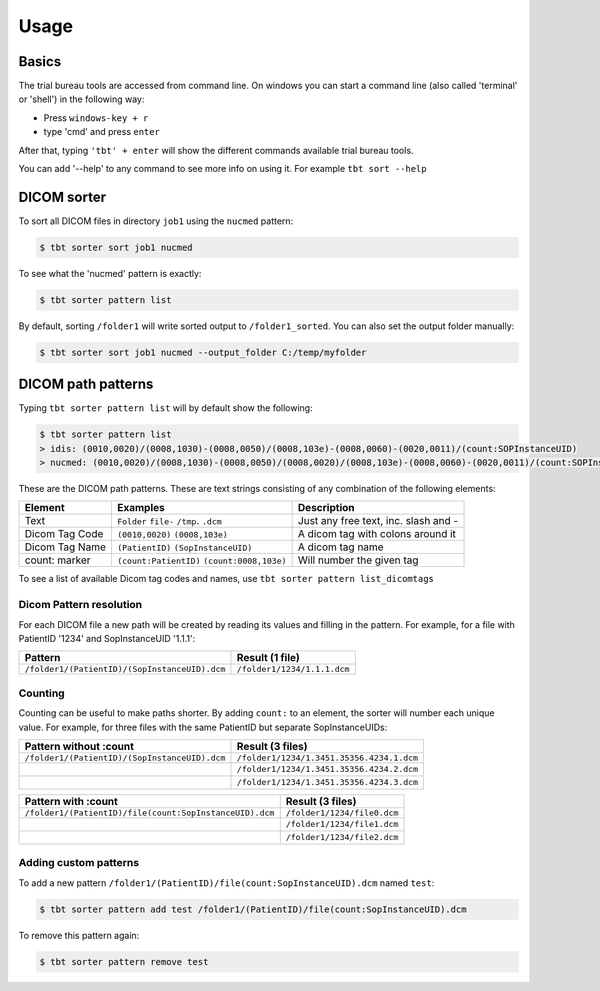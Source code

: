 .. _usage:

=====
Usage
=====

Basics
======

The trial bureau tools are accessed from command line. On windows you can start a command line
(also called 'terminal' or 'shell') in the following way:

* Press ``windows-key + r``

* type 'cmd' and press ``enter``


After that, typing ``'tbt' + enter`` will show the different commands available trial bureau tools.

You can add '--help' to any command to see more info on using it. For example ``tbt sort --help``


DICOM sorter
============
To sort all DICOM files in directory ``job1`` using the ``nucmed`` pattern:

.. code-block:: console

    $ tbt sorter sort job1 nucmed



To see what the 'nucmed' pattern is exactly:

.. code-block:: console

    $ tbt sorter pattern list



By default, sorting ``/folder1`` will write sorted output to ``/folder1_sorted``. You can also set the output
folder manually:

.. code-block:: console

    $ tbt sorter sort job1 nucmed --output_folder C:/temp/myfolder


DICOM path patterns
===================
Typing ``tbt sorter pattern list`` will by default show the following:

.. code-block:: console

    $ tbt sorter pattern list
    > idis: (0010,0020)/(0008,1030)-(0008,0050)/(0008,103e)-(0008,0060)-(0020,0011)/(count:SOPInstanceUID)
    > nucmed: (0010,0020)/(0008,1030)-(0008,0050)/(0008,0020)/(0008,103e)-(0008,0060)-(0020,0011)/(count:SOPInstanceUID)


These are the DICOM path patterns. These are text strings consisting of any combination of the following elements:

=================    ===========================================  ======================================
Element              Examples                                     Description
=================    ===========================================  ======================================
Text                 ``Folder`` ``file-`` ``/tmp``. ``.dcm``      Just any free text, inc. slash and -
Dicom Tag Code       ``(0010,0020)`` ``(0008,103e)``              A dicom tag with colons around it
Dicom Tag Name       ``(PatientID)`` ``(SopInstanceUID)``         A dicom tag name
count: marker        ``(count:PatientID)`` ``(count:0008,103e)``  Will number the given tag
=================    ===========================================  ======================================

To see a list of available Dicom tag codes and names, use ``tbt sorter pattern list_dicomtags``

Dicom Pattern resolution
------------------------
For each DICOM file a new path will be created by reading its values and filling in the pattern.
For example, for a file with PatientID '1234' and SopInstanceUID '1.1.1':

=============================================    =============================================
Pattern                                          Result (1 file)
=============================================    =============================================
``/folder1/(PatientID)/(SopInstanceUID).dcm``    ``/folder1/1234/1.1.1.dcm``
=============================================    =============================================

Counting
--------
Counting can be useful to make paths shorter. By adding ``count:`` to an element, the sorter will
number each unique value. For example, for three files with the same PatientID but separate SopInstanceUIDs:

==============================================    =============================================
Pattern without :count                            Result (3 files)
==============================================    =============================================
``/folder1/(PatientID)/(SopInstanceUID).dcm``     ``/folder1/1234/1.3451.35356.4234.1.dcm``
|                                                 ``/folder1/1234/1.3451.35356.4234.2.dcm``
|                                                 ``/folder1/1234/1.3451.35356.4234.3.dcm``
==============================================    =============================================


=======================================================    =============================================
Pattern with :count                                        Result (3 files)
=======================================================    =============================================
``/folder1/(PatientID)/file(count:SopInstanceUID).dcm``    ``/folder1/1234/file0.dcm``
|                                                          ``/folder1/1234/file1.dcm``
|                                                          ``/folder1/1234/file2.dcm``
=======================================================    =============================================


Adding custom patterns
----------------------
To add a new pattern ``/folder1/(PatientID)/file(count:SopInstanceUID).dcm`` named ``test``:

.. code-block:: console

    $ tbt sorter pattern add test /folder1/(PatientID)/file(count:SopInstanceUID).dcm


To remove this pattern again:

.. code-block:: console

    $ tbt sorter pattern remove test

